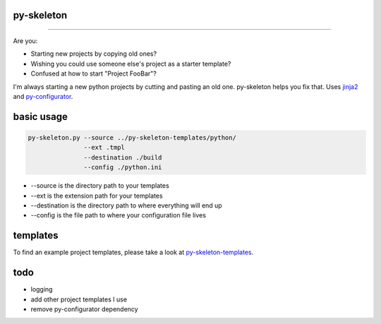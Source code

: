 py-skeleton
===========

.. image:: https://travis-ci.org/ryankanno/py-skeleton.png?branch=master
   :target: https://travis-ci.org/ryankanno/py-skeleton

.. image:: https://coveralls.io/repos/ryankanno/py-skeleton/badge.png
   :target: https://coveralls.io/r/ryankanno/py-skeleton

-----------

Are you:

- Starting new projects by copying old ones?
- Wishing you could use someone else's project as a starter template?
- Confused at how to start "Project FooBar"?

I'm always starting a new python projects by cutting and pasting an old one.
py-skeleton helps you fix that.  Uses `jinja2 <http://jinja.pocoo.org/>`_
and `py-configurator <https://github.com/ryankanno/py-configurator>`_.

basic usage
===========

.. code:: bash

    py-skeleton.py --source ../py-skeleton-templates/python/
                   --ext .tmpl
                   --destination ./build
                   --config ./python.ini

- --source is the directory path to your templates
- --ext is the extension path for your templates
- --destination is the directory path to where everything will end up
- --config is the file path to where your configuration file lives

templates
=========

To find an example project templates, please take a look at `py-skeleton-templates <https://github.com/ryankanno/py-skeleton-templates>`_.

todo
====

- logging
- add other project templates I use
- remove py-configurator dependency
